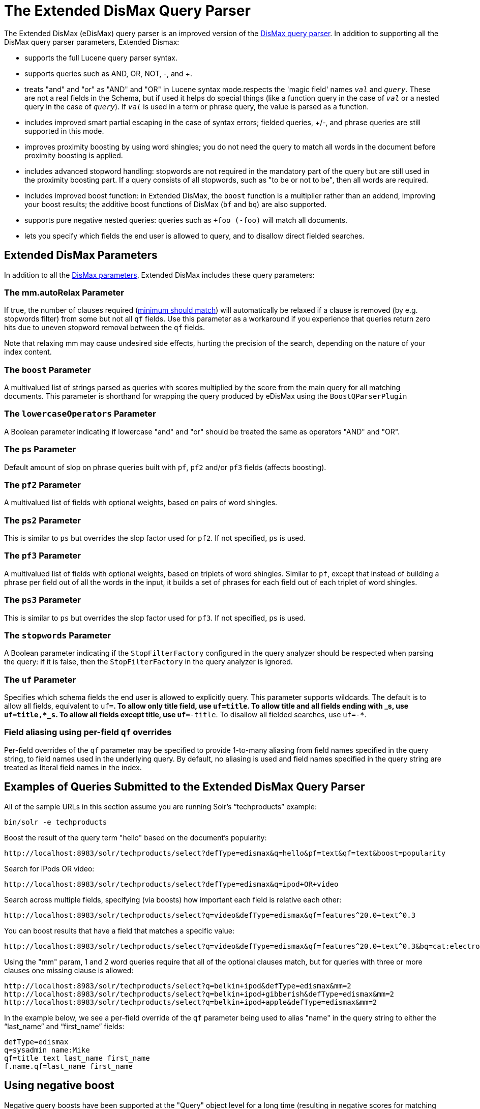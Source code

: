 = The Extended DisMax Query Parser
:page-shortname: the-extended-dismax-query-parser
:page-permalink: the-extended-dismax-query-parser.html

The Extended DisMax (eDisMax) query parser is an improved version of the <<the-dismax-query-parser.adoc#,DisMax query parser>>. In addition to supporting all the DisMax query parser parameters, Extended Dismax:

* supports the full Lucene query parser syntax.
* supports queries such as AND, OR, NOT, -, and +.
* treats "and" and "or" as "AND" and "OR" in Lucene syntax mode.respects the 'magic field' names `_val_` and `_query_`. These are not a real fields in the Schema, but if used it helps do special things (like a function query in the case of `_val_` or a nested query in the case of `_query_`). If `_val_` is used in a term or phrase query, the value is parsed as a function.
* includes improved smart partial escaping in the case of syntax errors; fielded queries, +/-, and phrase queries are still supported in this mode.
* improves proximity boosting by using word shingles; you do not need the query to match all words in the document before proximity boosting is applied.
* includes advanced stopword handling: stopwords are not required in the mandatory part of the query but are still used in the proximity boosting part. If a query consists of all stopwords, such as "to be or not to be", then all words are required.
* includes improved boost function: in Extended DisMax, the `boost` function is a multiplier rather than an addend, improving your boost results; the additive boost functions of DisMax (`bf` and `bq`) are also supported.
* supports pure negative nested queries: queries such as `+foo (-foo)` will match all documents.
* lets you specify which fields the end user is allowed to query, and to disallow direct fielded searches.

[[TheExtendedDisMaxQueryParser-ExtendedDisMaxParameters]]
== Extended DisMax Parameters

In addition to all the <<the-dismax-query-parser.adoc#TheDisMaxQueryParser-DisMaxParameters,DisMax parameters>>, Extended DisMax includes these query parameters:

[[TheExtendedDisMaxQueryParser-Themm.autoRelaxParameter]]
=== The mm.autoRelax Parameter

If true, the number of clauses required (<<the-dismax-query-parser.adoc#TheDisMaxQueryParser-Themm(MinimumShouldMatch)Parameter,minimum should match>>) will automatically be relaxed if a clause is removed (by e.g. stopwords filter) from some but not all `qf` fields. Use this parameter as a workaround if you experience that queries return zero hits due to uneven stopword removal between the `qf` fields.

Note that relaxing mm may cause undesired side effects, hurting the precision of the search, depending on the nature of your index content.

[[TheExtendedDisMaxQueryParser-TheboostParameter]]
=== The `boost` Parameter

A multivalued list of strings parsed as queries with scores multiplied by the score from the main query for all matching documents. This parameter is shorthand for wrapping the query produced by eDisMax using the `BoostQParserPlugin`

[[TheExtendedDisMaxQueryParser-ThelowercaseOperatorsParameter]]
=== The `lowercaseOperators` Parameter

A Boolean parameter indicating if lowercase "and" and "or" should be treated the same as operators "AND" and "OR".

[[TheExtendedDisMaxQueryParser-ThepsParameter]]
=== The `ps` Parameter

Default amount of slop on phrase queries built with `pf`, `pf2` and/or `pf3` fields (affects boosting).

[[TheExtendedDisMaxQueryParser-Thepf2Parameter]]
=== The `pf2` Parameter

A multivalued list of fields with optional weights, based on pairs of word shingles.

[[TheExtendedDisMaxQueryParser-Theps2Parameter]]
=== The `ps2` Parameter

This is similar to `ps` but overrides the slop factor used for `pf2`. If not specified, `ps` is used.

[[TheExtendedDisMaxQueryParser-Thepf3Parameter]]
=== The `pf3` Parameter

A multivalued list of fields with optional weights, based on triplets of word shingles. Similar to `pf`, except that instead of building a phrase per field out of all the words in the input, it builds a set of phrases for each field out of each triplet of word shingles.

[[TheExtendedDisMaxQueryParser-Theps3Parameter]]
=== The `ps3` Parameter

This is similar to `ps` but overrides the slop factor used for `pf3`. If not specified, `ps` is used.

[[TheExtendedDisMaxQueryParser-ThestopwordsParameter]]
=== The `stopwords` Parameter

A Boolean parameter indicating if the `StopFilterFactory` configured in the query analyzer should be respected when parsing the query: if it is false, then the `StopFilterFactory` in the query analyzer is ignored.

[[TheExtendedDisMaxQueryParser-TheufParameter]]
=== The `uf` Parameter

Specifies which schema fields the end user is allowed to explicitly query. This parameter supports wildcards. The default is to allow all fields, equivalent to `uf=*`. To allow only title field, use `uf=title`. To allow title and all fields ending with _s, use `uf=title,*_s`. To allow all fields except title, use `uf=*-title`. To disallow all fielded searches, use `uf=-*`.

[[TheExtendedDisMaxQueryParser-Fieldaliasingusingper-fieldqfoverrides]]
=== Field aliasing using per-field `qf` overrides

Per-field overrides of the `qf` parameter may be specified to provide 1-to-many aliasing from field names specified in the query string, to field names used in the underlying query. By default, no aliasing is used and field names specified in the query string are treated as literal field names in the index.

[[TheExtendedDisMaxQueryParser-ExamplesofQueriesSubmittedtotheExtendedDisMaxQueryParser]]
== Examples of Queries Submitted to the Extended DisMax Query Parser

All of the sample URLs in this section assume you are running Solr's "`techproducts`" example:

[source,bash]
----
bin/solr -e techproducts
----

Boost the result of the query term "hello" based on the document's popularity:

[source,text]
----
http://localhost:8983/solr/techproducts/select?defType=edismax&q=hello&pf=text&qf=text&boost=popularity
----

Search for iPods OR video:

[source,text]
----
http://localhost:8983/solr/techproducts/select?defType=edismax&q=ipod+OR+video
----

Search across multiple fields, specifying (via boosts) how important each field is relative each other:

[source,text]
----
http://localhost:8983/solr/techproducts/select?q=video&defType=edismax&qf=features^20.0+text^0.3
----

You can boost results that have a field that matches a specific value:

[source,text]
----
http://localhost:8983/solr/techproducts/select?q=video&defType=edismax&qf=features^20.0+text^0.3&bq=cat:electronics^5.0
----

Using the "mm" param, 1 and 2 word queries require that all of the optional clauses match, but for queries with three or more clauses one missing clause is allowed:

[source,text]
----
http://localhost:8983/solr/techproducts/select?q=belkin+ipod&defType=edismax&mm=2
http://localhost:8983/solr/techproducts/select?q=belkin+ipod+gibberish&defType=edismax&mm=2
http://localhost:8983/solr/techproducts/select?q=belkin+ipod+apple&defType=edismax&mm=2
----

In the example below, we see a per-field override of the `qf` parameter being used to alias "name" in the query string to either the "`last_name`" and "`first_name`" fields:

[source,text]
----
defType=edismax
q=sysadmin name:Mike
qf=title text last_name first_name
f.name.qf=last_name first_name
----

[[TheExtendedDisMaxQueryParser-Usingnegativeboost]]
== Using negative boost

Negative query boosts have been supported at the "Query" object level for a long time (resulting in negative scores for matching documents). Now the QueryParsers have been updated to handle this too.

[[TheExtendedDisMaxQueryParser-Using'slop']]
== Using 'slop'

`Dismax` and `Edismax` can run queries against all query fields, and also run a query in the form of a phrase against the phrase fields. (This will work only for boosting documents, not actually for matching.) However, that phrase query can have a 'slop,' which is the distance between the terms of the query while still considering it a phrase match. For example:

[source,text]
----
q=foo bar
qf=field1^5 field2^10
pf=field1^50 field2^20
defType=dismax
----

With these parameters, the Dismax Query Parser generates a query that looks something like this:

[source,text]
----
 (+(field1:foo^5 OR field2:foo^10) AND (field1:bar^5 OR field2:bar^10))
----

But it also generates another query that will only be used for boosting results:

[source,java]
----
field1:"foo bar"^50 OR field2:"foo bar"^20
----

Thus, any document that has the terms "foo" and "bar" will match; however if some of those documents have both of the terms as a phrase, it will score much higher because it's more relevant.

If you add the parameter `ps` (phrase slop), the second query will instead be:

[source,text]
----
ps=10 field1:"foo bar"~10^50 OR field2:"foo bar"~10^20
----

This means that if the terms "foo" and "bar" appear in the document with less than 10 terms between each other, the phrase will match. For example the doc that says:

[source,text]
----
*Foo* term1 term2 term3 *bar*
----

will match the phrase query.

How does one use phrase slop? Usually it is configured in the request handler (in `solrconfig`).

With query slop (`qs`) the concept is similar, but it applies to explicit phrase queries from the user. For example, if you want to search for a name, you could enter:

[source,text]
----
q="Hans Anderson"
----

A document that contains "Hans Anderson" will match, but a document that contains the middle name "Christian" or where the name is written with the last name first ("Anderson, Hans") won't. For those cases one could configure the query field `qs`, so that even if the user searches for an explicit phrase query, a slop is applied.

Finally, in addition to the phrase fields (`pf`) parameter, `edismax` also supports the `pf2` and `pf3` parameters, for fields over which to create bigram and trigram phrase queries. The phrase slop for these parameters' queries can be specified using the `ps2` and `ps3` parameters, respectively. If you use `pf2`/`pf3` but `ps2`/`ps3`, then the phrase slop for these parameters' queries will be taken from the `ps` parameter, if any.

[[TheExtendedDisMaxQueryParser-Usingthe'magicfields'_val_and_query_]]
== Using the 'magic fields' _val_ and _query_

The Solr Query Parser's use of `_val_` and `_query_` differs from the Lucene Query Parser in the following ways:

* If the magic field name `_val_` is used in a term or phrase query, the value is parsed as a function.

* It provides a hook into `FunctionQuery` syntax. Quotes are necessary to encapsulate the function when it includes parentheses. For example:
+
[source,text]
----
_val_:myfield
_val_:"recip(rord(myfield),1,2,3)"
----

* The Solr Query Parser offers nested query support for any type of query parser (via QParserPlugin). Quotes are often necessary to encapsulate the nested query if it contains reserved characters. For example:
+
[source,text]
----
_query_:"{!dismax qf=myfield}how now brown cow"
----

Although not technically a syntax difference, note that if you use the Solr http://lucene.apache.org/solr/6_1_0/solr-core/org/apache/solr/schema/TrieDateField.html[`TrieDateField`] type, any queries on those fields (typically range queries) should use either the Complete ISO 8601 Date syntax that field supports, or the http://lucene.apache.org/solr/6_1_0/solr-core/org/apache/solr/util/DateMathParser.html[DateMath Syntax] to get relative dates. For example:

[source,text]
----
timestamp:[* TO NOW]
createdate:[1976-03-06T23:59:59.999Z TO *]
createdate:[1995-12-31T23:59:59.999Z TO 2007-03-06T00:00:00Z]
pubdate:[NOW-1YEAR/DAY TO NOW/DAY+1DAY]
createdate:[1976-03-06T23:59:59.999Z TO 1976-03-06T23:59:59.999Z+1YEAR]
createdate:[1976-03-06T23:59:59.999Z/YEAR TO 1976-03-06T23:59:59.999Z]
----

Note:

TO must be uppercase, or Solr will report a 'Range Group' error.
